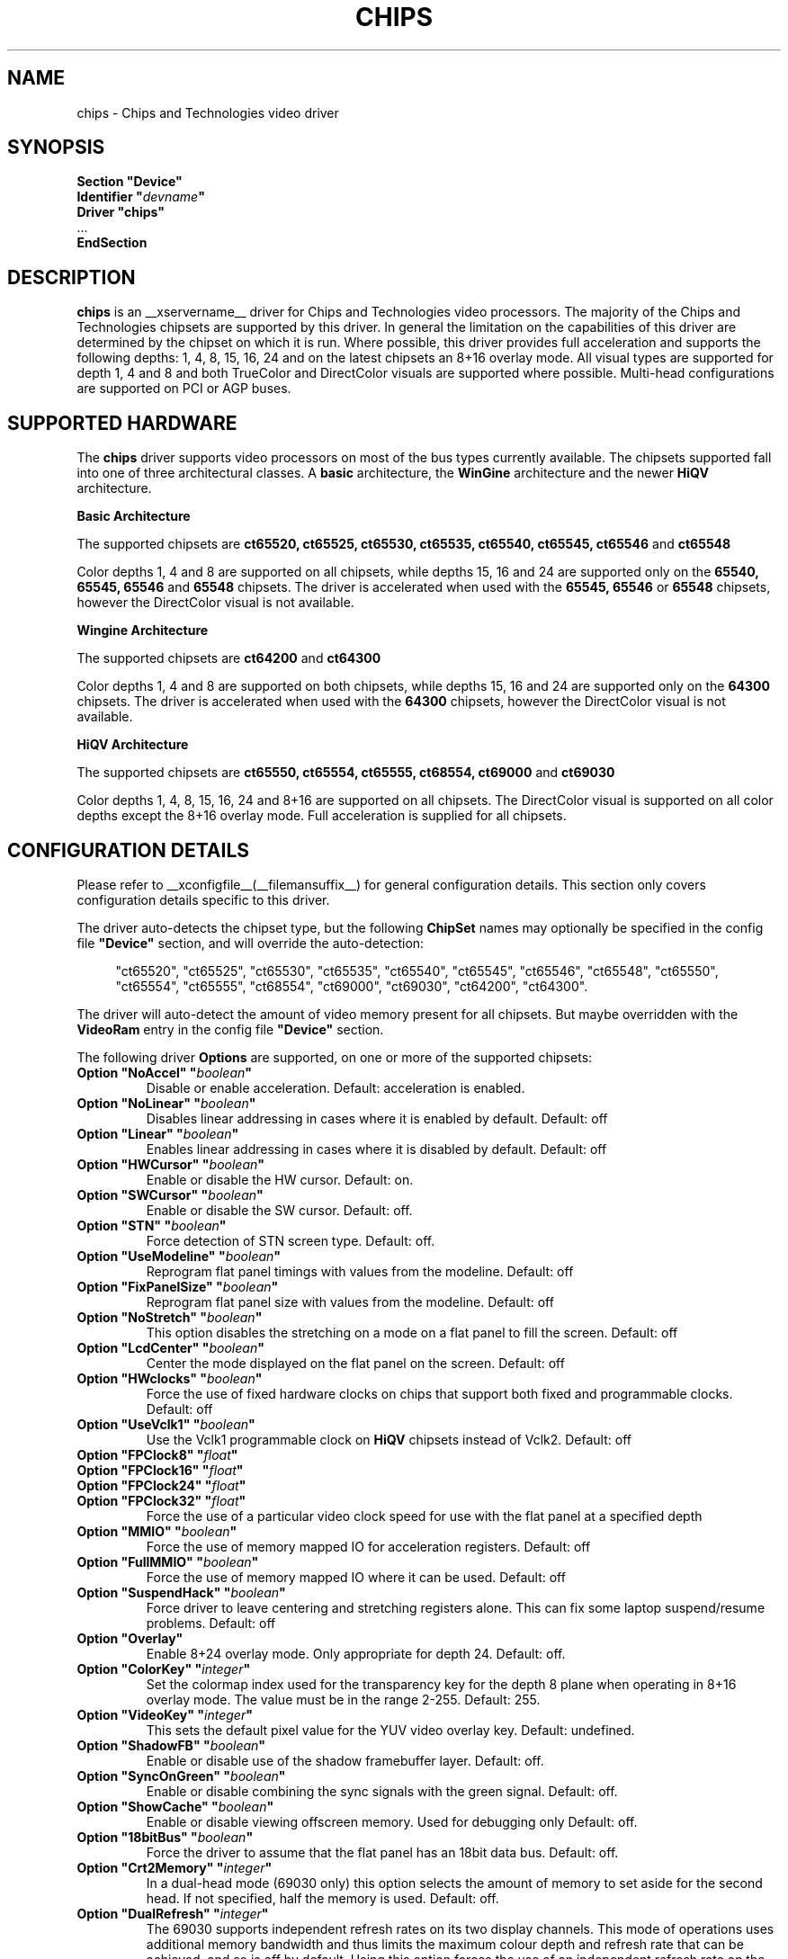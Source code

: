 .\" $XFree86: xc/programs/Xserver/hw/xfree86/drivers/chips/chips.man,v 1.4 2001/12/17 20:52:32 dawes Exp $
.\" shorthand for double quote that works everywhere.
.ds q \N'34'
.TH CHIPS __drivermansuffix__ __vendorversion__
.SH NAME
chips \- Chips and Technologies video driver
.SH SYNOPSIS
.nf
.B "Section \*qDevice\*q"
.BI "  Identifier \*q"  devname \*q
.B  "  Driver \*qchips\*q"
\ \ ...
.B EndSection
.fi
.SH DESCRIPTION
.B chips 
is an __xservername__ driver for Chips and Technologies video processors.  The majority
of the Chips and Technologies chipsets are supported by this driver. In general
the limitation on the capabilities of this driver are determined by the 
chipset on which it is run. Where possible, this driver provides full
acceleration and supports the following depths: 1, 4, 8, 15, 16, 24 and on
the latest chipsets an 8+16 overlay mode. All visual types are supported for
depth 1, 4 and 8 and both TrueColor and DirectColor visuals are supported
where possible. Multi-head configurations are supported on PCI or AGP buses.
.SH SUPPORTED HARDWARE
The
.B chips
driver supports video processors on most of the bus types currently available.
The chipsets supported fall into one of three architectural classes. A
.B basic
architecture, the
.B WinGine
architecture and the newer
.B HiQV
architecture.
.PP
.B Basic Architecture
.PP
The supported chipsets are
.B ct65520, ct65525, ct65530, ct65535, ct65540, ct65545, ct65546
and 
.B ct65548
.PP
Color depths 1, 4 and 8 are supported on all chipsets, while depths 15, 16
and 24 are supported only on the
.B 65540, 65545, 65546
and 
.B 65548
chipsets. The driver is accelerated when used with the
.B 65545, 65546
or
.B 65548
chipsets, however the DirectColor visual is not available.
.PP
.B Wingine Architecture
.PP
The supported chipsets are
.B ct64200
and 
.B ct64300
.PP
Color depths 1, 4 and 8 are supported on both chipsets, while depths 15, 16
and 24 are supported only on the
.B 64300
chipsets. The driver is accelerated when used with the
.B 64300
chipsets, however the DirectColor visual is not available.
.PP
.B HiQV Architecture
.PP
The supported chipsets are
.B ct65550, ct65554, ct65555, ct68554, ct69000
and 
.B ct69030
.PP
Color depths 1, 4, 8, 15, 16, 24 and 8+16 are supported on all chipsets.
The DirectColor visual is supported on all color depths except the 8+16
overlay mode. Full acceleration is supplied for all chipsets.
.SH CONFIGURATION DETAILS
Please refer to __xconfigfile__(__filemansuffix__) for general configuration
details.  This section only covers configuration details specific to this
driver.
.PP
The driver auto-detects the chipset type, but the following
.B ChipSet
names may optionally be specified in the config file
.B \*qDevice\*q
section, and will override the auto-detection:
.PP
.RS 4
"ct65520", "ct65525", "ct65530", "ct65535", "ct65540", "ct65545", "ct65546",
"ct65548", "ct65550", "ct65554", "ct65555", "ct68554", "ct69000", "ct69030",
"ct64200", "ct64300".
.RE
.PP
The driver will auto-detect the amount of video memory present for all
chipsets.  But maybe overridden with the
.B VideoRam
entry in the config file
.B \*qDevice\*q
section.
.PP
The following driver
.B Options
are supported, on one or more of the supported chipsets:
.TP
.BI "Option \*qNoAccel\*q \*q" boolean \*q
Disable or enable acceleration.  Default: acceleration is enabled.
.TP
.BI "Option \*qNoLinear\*q \*q" boolean \*q
Disables linear addressing in cases where it is enabled by default.
Default: off
.TP
.BI "Option \*qLinear\*q \*q" boolean \*q
Enables linear addressing in cases where it is disabled by default.
Default: off
.TP
.BI "Option \*qHWCursor\*q \*q" boolean \*q
Enable or disable the HW cursor.  Default: on.
.TP
.BI "Option \*qSWCursor\*q \*q" boolean \*q
Enable or disable the SW cursor.  Default: off.
.TP
.BI "Option \*qSTN\*q \*q" boolean \*q
Force detection of STN screen type. Default: off.
.TP
.BI "Option \*qUseModeline\*q \*q" boolean \*q
Reprogram flat panel timings with values from the modeline. Default: off
.TP
.BI "Option \*qFixPanelSize\*q \*q" boolean \*q
Reprogram flat panel size with values from the modeline. Default: off
.TP
.BI "Option \*qNoStretch\*q \*q" boolean \*q
This option disables the stretching on a mode on a flat panel to fill the
screen. Default: off
.TP
.BI "Option \*qLcdCenter\*q \*q" boolean \*q
Center the mode displayed on the flat panel on the screen. Default: off
.TP
.BI "Option \*qHWclocks\*q \*q" boolean \*q
Force the use of fixed hardware clocks on chips that support both fixed
and programmable clocks. Default: off
.TP
.BI "Option \*qUseVclk1\*q \*q" boolean \*q
Use the Vclk1 programmable clock on
.B HiQV
chipsets instead of Vclk2. Default: off
.TP
.BI "Option \*qFPClock8\*q \*q" float \*q
.TP
.BI "Option \*qFPClock16\*q \*q" float \*q
.TP
.BI "Option \*qFPClock24\*q \*q" float \*q
.TP
.BI "Option \*qFPClock32\*q \*q" float \*q
Force the use of a particular video clock speed for use with the 
flat panel at a specified depth
.TP
.BI "Option \*qMMIO\*q \*q" boolean \*q
Force the use of memory mapped IO for acceleration registers. Default: off
.TP
.BI "Option \*qFullMMIO\*q \*q" boolean \*q
Force the use of memory mapped IO where it can be used. Default: off
.TP
.BI "Option \*qSuspendHack\*q \*q" boolean \*q
Force driver to leave centering and stretching registers alone. This
can fix some laptop suspend/resume problems. Default: off
.TP
.BI "Option \*qOverlay\*q"
Enable 8+24 overlay mode.  Only appropriate for depth 24.  Default: off.
.TP
.BI "Option \*qColorKey\*q \*q" integer \*q
Set the colormap index used for the transparency key for the depth 8 plane
when operating in 8+16 overlay mode.  The value must be in the range
2\-255.  Default: 255.
.TP
.BI "Option \*qVideoKey\*q \*q" integer \*q
This sets the default pixel value for the YUV video overlay key.
Default: undefined.
.TP
.BI "Option \*qShadowFB\*q \*q" boolean \*q
Enable or disable use of the shadow framebuffer layer.  Default: off.
.TP
.BI "Option \*qSyncOnGreen\*q \*q" boolean \*q
Enable or disable combining the sync signals with the green signal.
Default: off.
.TP
.BI "Option \*qShowCache\*q \*q" boolean \*q
Enable or disable viewing offscreen memory. Used for debugging only
Default: off.
.TP
.BI "Option \*q18bitBus\*q \*q" boolean \*q
Force the driver to assume that the flat panel has an 18bit data bus.
Default: off.
.TP
.BI "Option \*qCrt2Memory\*q \*q" integer \*q
In a dual-head mode (69030 only) this option selects the amount of memory
to set aside for the second head. If not specified, half the memory is used.
Default: off.
.TP
.BI "Option \*qDualRefresh\*q \*q" integer \*q
The 69030 supports independent refresh rates on its two display channels.
This mode of operations uses additional memory bandwidth and thus limits
the maximum colour depth and refresh rate that can be achieved, and so is
off by default.  Using this option forces the use of an independent refresh
rate on the two screens.
Default: off.
.TP
.BI "Option \*qFpMode\*q \*q" boolean \*q
The driver probes the chip to find out if a flat panel (LCD) is connected
and active. If this is true it limits the possible screen size to the maximum
resolution of the panel. The chips is initialized by the BIOS which may
set the chip to 'dual' mode even if no panel is connected. In this case
the available resolution on the CRT is limited to the panel size
the BIOS has set. To tell the driver that no panel is connected despite
of what the BIOS is saying set this option to off. Don't set it to off
if a panel is connected.
Default: value probed by BIOS.
.SH "SEE ALSO"
__xservername__(__appmansuffix__), __xconfigfile__(__filemansuffix__), xorgconfig(__appmansuffix__), Xserver(__appmansuffix__), X(__miscmansuffix__)
.PP
You are also recommended to read the README.chips file that comes with all
__xservername__ distributions, which discusses the
.B chips
driver in more detail.
.SH AUTHORS
Authors include: Jon Block, Mike Hollick, Regis Cridlig, Nozomi Ytow,
Egbert Eich, David Bateman and Xavier Ducoin

